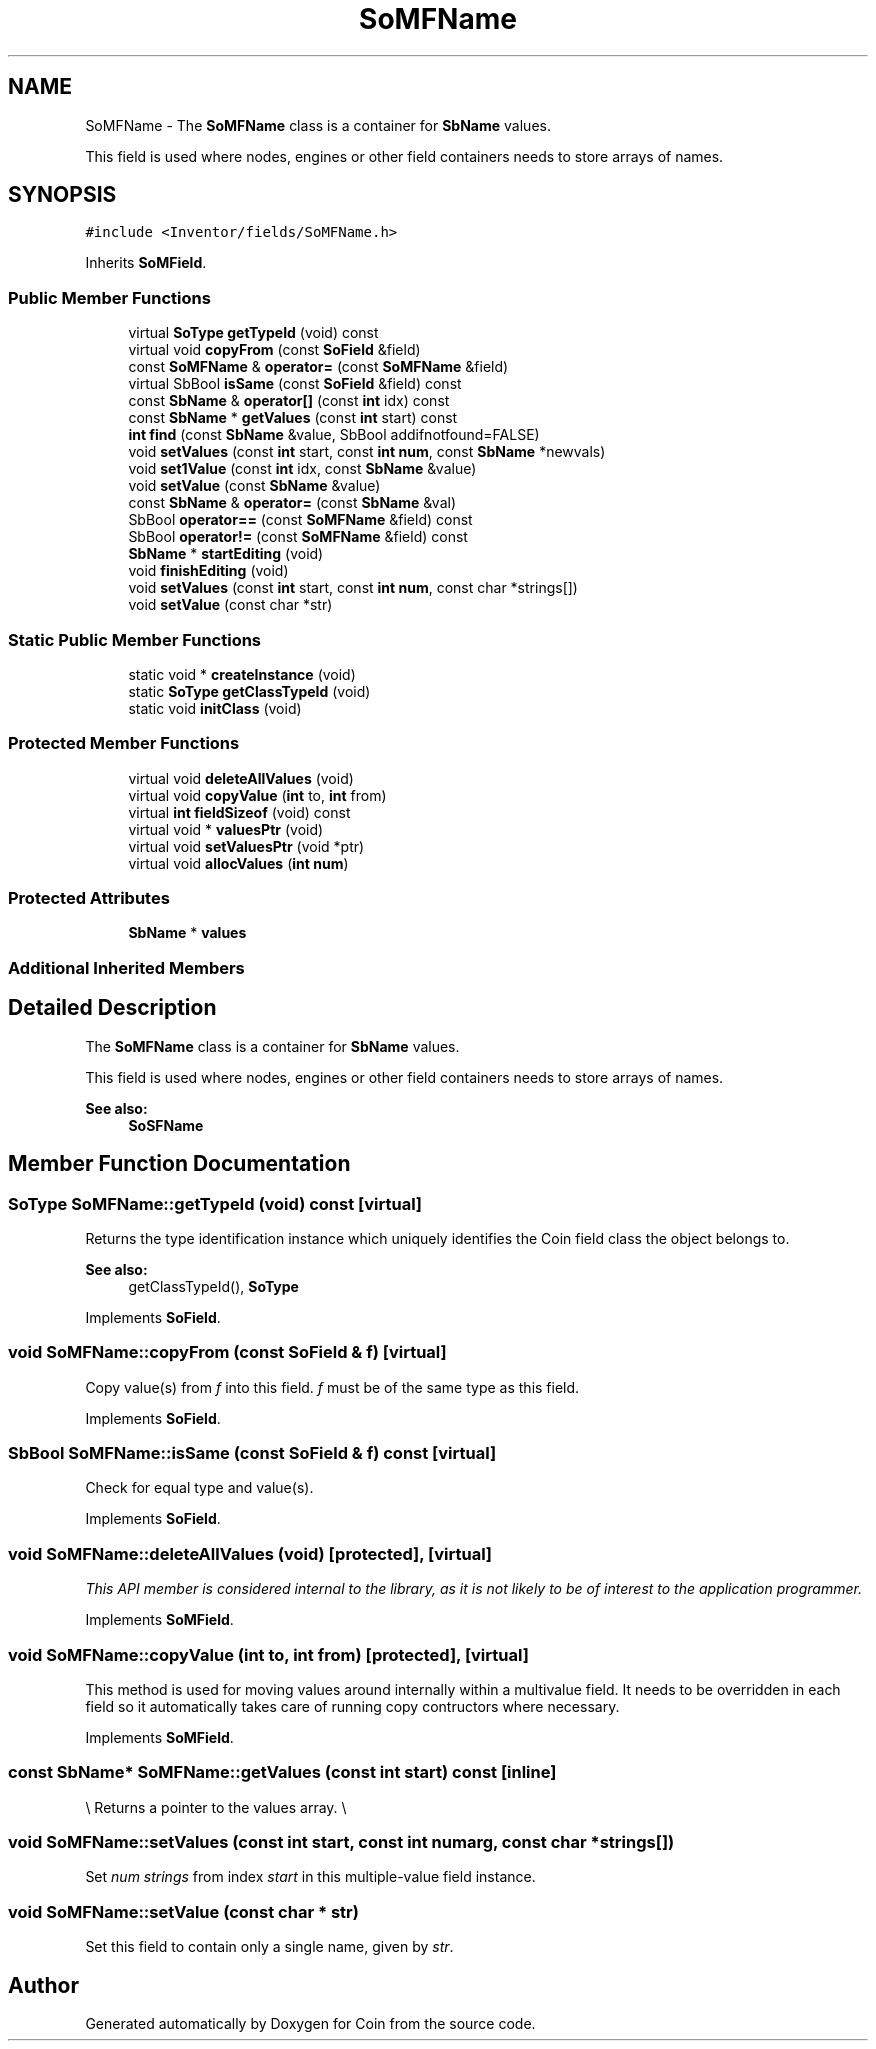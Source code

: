 .TH "SoMFName" 3 "Sun May 28 2017" "Version 4.0.0a" "Coin" \" -*- nroff -*-
.ad l
.nh
.SH NAME
SoMFName \- The \fBSoMFName\fP class is a container for \fBSbName\fP values\&.
.PP
This field is used where nodes, engines or other field containers needs to store arrays of names\&.  

.SH SYNOPSIS
.br
.PP
.PP
\fC#include <Inventor/fields/SoMFName\&.h>\fP
.PP
Inherits \fBSoMField\fP\&.
.SS "Public Member Functions"

.in +1c
.ti -1c
.RI "virtual \fBSoType\fP \fBgetTypeId\fP (void) const"
.br
.ti -1c
.RI "virtual void \fBcopyFrom\fP (const \fBSoField\fP &field)"
.br
.ti -1c
.RI "const \fBSoMFName\fP & \fBoperator=\fP (const \fBSoMFName\fP &field)"
.br
.ti -1c
.RI "virtual SbBool \fBisSame\fP (const \fBSoField\fP &field) const"
.br
.ti -1c
.RI "const \fBSbName\fP & \fBoperator[]\fP (const \fBint\fP idx) const"
.br
.ti -1c
.RI "const \fBSbName\fP * \fBgetValues\fP (const \fBint\fP start) const"
.br
.ti -1c
.RI "\fBint\fP \fBfind\fP (const \fBSbName\fP &value, SbBool addifnotfound=FALSE)"
.br
.ti -1c
.RI "void \fBsetValues\fP (const \fBint\fP start, const \fBint\fP \fBnum\fP, const \fBSbName\fP *newvals)"
.br
.ti -1c
.RI "void \fBset1Value\fP (const \fBint\fP idx, const \fBSbName\fP &value)"
.br
.ti -1c
.RI "void \fBsetValue\fP (const \fBSbName\fP &value)"
.br
.ti -1c
.RI "const \fBSbName\fP & \fBoperator=\fP (const \fBSbName\fP &val)"
.br
.ti -1c
.RI "SbBool \fBoperator==\fP (const \fBSoMFName\fP &field) const"
.br
.ti -1c
.RI "SbBool \fBoperator!=\fP (const \fBSoMFName\fP &field) const"
.br
.ti -1c
.RI "\fBSbName\fP * \fBstartEditing\fP (void)"
.br
.ti -1c
.RI "void \fBfinishEditing\fP (void)"
.br
.ti -1c
.RI "void \fBsetValues\fP (const \fBint\fP start, const \fBint\fP \fBnum\fP, const char *strings[])"
.br
.ti -1c
.RI "void \fBsetValue\fP (const char *str)"
.br
.in -1c
.SS "Static Public Member Functions"

.in +1c
.ti -1c
.RI "static void * \fBcreateInstance\fP (void)"
.br
.ti -1c
.RI "static \fBSoType\fP \fBgetClassTypeId\fP (void)"
.br
.ti -1c
.RI "static void \fBinitClass\fP (void)"
.br
.in -1c
.SS "Protected Member Functions"

.in +1c
.ti -1c
.RI "virtual void \fBdeleteAllValues\fP (void)"
.br
.ti -1c
.RI "virtual void \fBcopyValue\fP (\fBint\fP to, \fBint\fP from)"
.br
.ti -1c
.RI "virtual \fBint\fP \fBfieldSizeof\fP (void) const"
.br
.ti -1c
.RI "virtual void * \fBvaluesPtr\fP (void)"
.br
.ti -1c
.RI "virtual void \fBsetValuesPtr\fP (void *ptr)"
.br
.ti -1c
.RI "virtual void \fBallocValues\fP (\fBint\fP \fBnum\fP)"
.br
.in -1c
.SS "Protected Attributes"

.in +1c
.ti -1c
.RI "\fBSbName\fP * \fBvalues\fP"
.br
.in -1c
.SS "Additional Inherited Members"
.SH "Detailed Description"
.PP 
The \fBSoMFName\fP class is a container for \fBSbName\fP values\&.
.PP
This field is used where nodes, engines or other field containers needs to store arrays of names\&. 


.PP
\fBSee also:\fP
.RS 4
\fBSoSFName\fP 
.RE
.PP

.SH "Member Function Documentation"
.PP 
.SS "\fBSoType\fP SoMFName::getTypeId (void) const\fC [virtual]\fP"
Returns the type identification instance which uniquely identifies the Coin field class the object belongs to\&.
.PP
\fBSee also:\fP
.RS 4
getClassTypeId(), \fBSoType\fP 
.RE
.PP

.PP
Implements \fBSoField\fP\&.
.SS "void SoMFName::copyFrom (const \fBSoField\fP & f)\fC [virtual]\fP"
Copy value(s) from \fIf\fP into this field\&. \fIf\fP must be of the same type as this field\&. 
.PP
Implements \fBSoField\fP\&.
.SS "SbBool SoMFName::isSame (const \fBSoField\fP & f) const\fC [virtual]\fP"
Check for equal type and value(s)\&. 
.PP
Implements \fBSoField\fP\&.
.SS "void SoMFName::deleteAllValues (void)\fC [protected]\fP, \fC [virtual]\fP"
\fIThis API member is considered internal to the library, as it is not likely to be of interest to the application programmer\&.\fP 
.PP
Implements \fBSoMField\fP\&.
.SS "void SoMFName::copyValue (\fBint\fP to, \fBint\fP from)\fC [protected]\fP, \fC [virtual]\fP"
This method is used for moving values around internally within a multivalue field\&. It needs to be overridden in each field so it automatically takes care of running copy contructors where necessary\&. 
.PP
Implements \fBSoMField\fP\&.
.SS "const \fBSbName\fP* SoMFName::getValues (const \fBint\fP start) const\fC [inline]\fP"
\\ Returns a pointer to the values array\&. \\ 
.SS "void SoMFName::setValues (const \fBint\fP start, const \fBint\fP numarg, const char * strings[])"
Set \fInum\fP \fIstrings\fP from index \fIstart\fP in this multiple-value field instance\&. 
.SS "void SoMFName::setValue (const char * str)"
Set this field to contain only a single name, given by \fIstr\fP\&. 

.SH "Author"
.PP 
Generated automatically by Doxygen for Coin from the source code\&.
